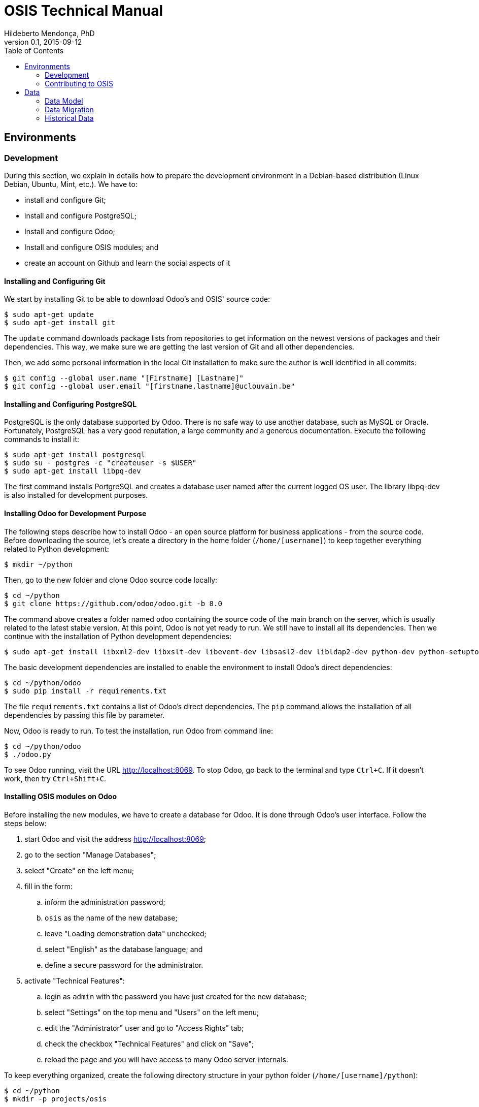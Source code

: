 = OSIS Technical Manual
Hildeberto Mendonça, PhD
v0.1, 2015-09-12
:toc: right

== Environments

=== Development

During this section, we explain in details how to prepare the development environment in a Debian-based distribution (Linux Debian, Ubuntu, Mint, etc.). We have to:

 - install and configure Git;
 - install and configure PostgreSQL;
 - Install and configure Odoo;
 - Install and configure OSIS modules; and
 - create an account on Github and learn the social aspects of it

==== Installing and Configuring Git

We start by installing Git to be able to download Odoo's and OSIS' source code:

    $ sudo apt-get update
    $ sudo apt-get install git

The `update` command downloads package lists from repositories to get information on the newest versions of packages and their dependencies. This way, we make sure we are getting the last version of Git and all other dependencies.

Then, we add some personal information in the local Git installation to make sure the author is well identified in all commits:

    $ git config --global user.name "[Firstname] [Lastname]"
    $ git config --global user.email "[firstname.lastname]@uclouvain.be"

==== Installing and Configuring PostgreSQL

PostgreSQL is the only database supported by Odoo. There is no safe way to use another database, such as MySQL or Oracle. Fortunately, PostgreSQL has a very good reputation, a large community and a generous documentation. Execute the following commands to install it:

    $ sudo apt-get install postgresql
    $ sudo su - postgres -c "createuser -s $USER"
    $ sudo apt-get install libpq-dev

The first command installs PortgreSQL and creates a database user named after the current logged OS user. The library libpq-dev is also installed for development purposes.

==== Installing Odoo for Development Purpose

The following steps describe how to install Odoo - an open source platform for business applications - from the source code. Before downloading the source, let's create a directory in the home folder (`/home/[username]`) to keep together everything related to Python development:

    $ mkdir ~/python

Then, go to the new folder and clone Odoo source code locally:

    $ cd ~/python
    $ git clone https://github.com/odoo/odoo.git -b 8.0

The command above creates a folder named `odoo` containing the source code of the main branch on the server, which is usually related to the latest stable version. At this point, Odoo is not yet ready to run. We still have to install all its dependencies. Then we continue with the installation of Python development dependencies:

    $ sudo apt-get install libxml2-dev libxslt-dev libevent-dev libsasl2-dev libldap2-dev python-dev python-setuptools python-pip python-unittest2

The basic development dependencies are installed to enable the environment to install Odoo's direct dependencies:

    $ cd ~/python/odoo
    $ sudo pip install -r requirements.txt

The file `requirements.txt` contains a list of Odoo's direct dependencies. The `pip` command allows the installation of all dependencies by passing this file by parameter.

Now, Odoo is ready to run. To test the installation, run Odoo from command line:

    $ cd ~/python/odoo
    $ ./odoo.py

To see Odoo running, visit the URL http://localhost:8069. To stop Odoo, go back to the terminal and type `Ctrl+C`. If it doesn't work, then try `Ctrl+Shift+C`.

==== Installing OSIS modules on Odoo

Before installing the new modules, we have to create a database for Odoo. It is done through Odoo's user interface. Follow the steps below:

. start Odoo and visit the address http://localhost:8069;
. go to the section "Manage Databases";
. select "Create" on the left menu;
. fill in the form:
.. inform the administration password;
.. `osis` as the name of the new database;
.. leave "Loading demonstration data" unchecked;
.. select "English" as the database language; and
.. define a secure password for the administrator.

. activate "Technical Features":
.. login as `admin` with the password you have just created for the new database;
.. select "Settings" on the top menu and "Users" on the left menu;
.. edit the "Administrator" user and go to "Access Rights" tab;
.. check the checkbox "Technical Features" and click on "Save";
.. reload the page and you will have access to many Odoo server internals.

To keep everything organized, create the following directory structure in your python folder (`/home/[username]/python`):

    $ cd ~/python
    $ mkdir -p projects/osis

Go to the new directory and clone OSIS modules:

    $ cd projects/osis
    $ git clone https://github.com/uclouvain/osis-core.git
    $ git clone https://github.com/uclouvain/osis-louvain.git

Go to Odoo's directory and create an initialization file:

    $ cd ~/python/odoo
    $ ./odoo.py --save --stop-after-init

The file `.openerp_serverrc` is created in your home directory. Edit the initialization file (.openerp_serverrc) and add the location of OSIS modules in the attribute `addons_path`:

    $ nano ~/.openerp_serverrc
           ...
           addons_path = ...,/home/[username]/python/projects/osis
           ...

Go to Odoo's folder and install the new modules:

    $ cd ~/python/odoo
    $ ./odoo.py -d osis -i osis-core,osis-louvain

==== Django

Django is a modern and lightweight web framework to support our front-end applications.

=== Contributing to OSIS

image::images/git-state-diagram.png[Git State Diagram]

The code repository is organized in three fixed branches:

- *dev*: agregates developers' contributions that are intended to be in production, but they still need to be validated.
- *qa*: at the end of the sprint, when all features are frozen, the branch `dev` is merged into `qa` to allow testers to validate the release before it gets into production.
- *master*: once the version in `qa` is fully validated, it is merged into the branch `master`, which is the one to be deployed in production.

Developers should not commit directly to any of these branches. By convention, the source code can only be changed under the context of an issue created on the issue tracker tool.

==== Creating and Working in a Branch

The issue tracker generates an incremental id that we can use to name branches. It helps to keep branches linked to issues. For example: considering an issue with the id 260, we can create a local branch with the following commands:

    $ git fetch origin dev
    $ git checkout dev
    $ git checkout -b issue#260

The first command updates the branch `dev` with the last changes on the server. The second command moves from the branch we are at the moment to the branch `dev`. The last command creates the branch `issue#260` from `dev` and immediately moves to it. From this moment, every commit will be attached to the correct branch. If the branch `dev` already exists in local, then instead of fetching it we should pull it:

    $ git pull origin dev

As we work on the issue, two commands are very useful to keep track of what has been done:

    $ git status
    $ git diff models.py

The first command shows all created, modified and removed files that are candidates to be committed. The second shows the changes in one of the modified files. When we are ready to commit, we should decide whether all changed files will be included in the commit or just a subset of them. To include all files:

    $ git commit -a -m "New entities added."

To include a subset of files, we have to add each file individually:

    $ git add models.py
    $ git add __init__.py
    $ git commit -m "New entities added."

Committing often is encouraged. All commits are done locally, thus there is no risk of conflicts until all commits are sent to the server. The `push` option sends all commits in a local branch to the server, identified by `origin`.

    $ git push origin issue#260

==== Fixing Mistakes

Version control doesn’t always happens smoothly. We will certainly face some problems and fortunately Git is very gentile on which concerns recovering from mistakes. These are some common situations we may face during development.

===== Moving to another branch before finishing the work in the current branch

Sometimes we are working in a branch and a more urgent problem arrives, requiring us to move to or create another branch. In this case, we have to commit all changes in the current branch before moving to another one, otherwise we risk to have our changes to the current branch committed in another branch. So, first add your changes and commit:

    $ git commit -a -m "New entities added but still incomplete."

and then move to an existing branch:

    $ git checkout issue#261

or create another branch from `dev`:

    $ git checkout dev
    $ git checkout -b issue#261

It also happens that we start fixing an issue but we forget to move to its respective branch. In this case, we have to commit the files related to the current branch and leave in the workspace the changes related to another branch:

    $ git add calendar.py
    $ git commit -m "Sort algorithm started."
    $ git checkout issue#260

The files that were not committed in the previous branch will be available for commit in the branch issue#260.

===== Fixing the latest commit message

    $ git commit --amend -m "message"

When we work with branches it’s very common to fool with the commits. There are many branches locally and sometimes we forget to switch to the branch related to the issue
and we end up committing on the wrong branch. When it happens before pushing the commits to the server, we can undo the last commit done with the command:

    $ git reset --soft HEAD~1

But if the commit was already pushed to the server, it is still possible to undo the push as long as other people have not pushed to the same branch after the wrong push. It is done with the following command:

    $ git push origin master -f

Stop tracking a file without deleting it locally:

    $ git rm --cached [file]

== Data

=== Data Model

==== EPC

===== Databases

There are 5 EPC databases, one for each EPC instance - *dev*, *test*, *qa*, *demo* and *production*. Within each database, EPC has access to 8 schemes - *epc*, *aid*, *fgs*, *mnd*, *pres*, *std*, *str* and *doctorats*. The schema epc depends on fgs, mnd, pres, std and str. The schema aid depends on epc. The schema doctorats is isolated. These schemes are in the scope of the database migration.

===== Files

For performance reasons, files generated by EPC are stored in a network storage space. Only references for those files are kept in the database. It significantly improved performance and maintenance in comparison to storing files directly in the database, as it was done before. Documents have an expiration date which varies from 0, for temporary files, to 3 years for more relevant documents. Since no document is older than three years, historical data are not an issue.

==== OSIS

=== Data Migration

Once the decision to migrate the applications to Odoo was made, a detailed technical analysis takes place to identify the implications of this migration in order to help decision makers to define priorities and conceive a realistic planning. The current assumption is that the data is probably the only resource that will be preserved in the process of rewriting all applications on Odoo's framework. Therefore, this document focus on the data migration only.

Odoo completely abstracts the database from programmers. The database model is created using a object-relational model where classes are used to represent database tables. Objects from those classes represent data from their respective tables. The difference from the current architecture is that programmers are fully responsible for creating the physical model while Odoo takes full responsibility over this model. Therefore, there is a very low probability that the current data model is anyhow compatible with data models managed by Odoo.

A clear evidence of that is the approach adopted by Odoo to define primary keys. While it always define a unique, numeric, auto-incremented identifier, the current physical model uses all sorts of approaches such as: single numeric column, single character column, multiple numeric columns, multiple heterogeneous columns and others. Therefore, preserving the referential integrity of the data is probably the most challenging issue to be addressed in this analysis.
This document aims to support the decision making of the project manager by gathering technical information about the data, analyzing the implications and proposing solutions for the identified issues.

==== Strategies

The main issue identified in the previous section is how to preserve referential integrity when the data is spread in different database servers. We will probably never find a 100% reliable solution given the complexity of distributed systems, but we can considerably reduce the risk of data inconsistencies by carefully evaluating all possible alternatives and picking the one with the best cost-benefit. This is indeed an effort that cannot be postponed neither avoided. We have figured 5 migration strategies, as described hereafter.

===== Synchronize data using a synchronization tool

A off-the-shelf product is used to synchronize data between Oracle and PostgreSQL bidirectionally. This solution considers that the data model is identical or very similar in both databases. This strategy is very unlikely because EPC's data model do not follow standard rules, while Odoo follows strict rules enforced by its persistence mechanism. These discrepancies may force the implementation of very specific migration logic, which is not usually covered by migration tools.

image::images/ots-sync-tool.png[]

===== Write a program to migrate data from Oracle to PostgreSQL

It seems to be inevitable the development of a custom migration tool to address this particular data migration scenario. Therefore, all the following strategies consider some level of additional development. This one, in particular, considers the development of a tool that is scheduled to run periodically, calculating the delta between both databases and updating the most out dated one.

image::images/st-sync-tool.png[]

The data model can be different because the tool encapsulates all data transformations between the models. The data model can evolve and solve current issues.

It might be more complex and more time consuming and, since it does not use the business layer to process the data, it can become inconsistent over time if the tool does not follow carefully all changes in the business layer (i.e. boundaries of transactional business operations on multiple tables can guarantee consistency while unbounded transactions made by a synchronization tool may fail, causing inconsistency).

===== Change both applications to access each other's web services

This strategy address the disadvantages of the previous one by forcing the use of the business layer during the data migration. It is possible because all updates are done through web services that processes the data in the business layer before persisting then in the database.

image::images/wsc-sync-tool.png[]

The disadvantage is that it makes EPC and Odoo highly coupled because it forces both applications to be aware of each other. As a consequence, a locoincide comt of code would have to be removed from Odoo after the complete phase out of EPC. This is a hard task because we it is not easy to distinguish which code is concrete and which one is volatile.

===== Change one of the applications to access other's web services

We could reduce high coupling by concentrating all changes for data migration on the EPC side. This way, the migration code would be discarded with EPC, leaving Odoo free of volatile code. EPC would call Odoo's web services to update its own data for every table owned by Odoo. These  data would be available read-only on EPC.

image::images/wsc-st-sync-tool.png[]

Unfortunately, an additional tool would be necessary to keep Odoo up to date with data from those tables that are still owned by EPC.

===== Post on a queue every time an update in the database occurs

This is probability the strongest strategy because it addresses all previous drawbacks. Every update on tables not yet owned by Odoo would cause a post of a message in a queue. Messages in this queue would be read by a tool, which would call Odoo web services to pass through the business layer before updating the database.

It is feasible because the business layer in EPC is implemented using EJBs and an interceptor can be attached to a EJB to have access to the data passed as arguments and returned to the caller. An interceptor would be responsible for posting on the queue.  This way, every update done by EPC is immediately available on Odoo's data model on demand.

image::images/queue-sync-tool.png[]

To identify potential drawbacks, it would be necessary to implement a proof-of-concept in order to address unforeseen issues before starting the migration to Odoo.

=== Historical Data

The current database stores data since 1984, which matches with the beginning of information systems adoption. These data are preserved, but most of them are not useful anymore for current operational processes. They actually contribute to slow down the application by constantly increasing the size of the indexes.

Historical data cannot be simply ignored in a completely new application because the nature of EPC's data is historical by default. For example, data related to students should be available from the oldest active student until the newest one, making the studies history always available for regular reporting and updates. The period in which historical data are useful might be large, but more than 30 years of historical data certainly exceeds any reasonable limit.

The challenge is to differentiate useful historical data from archivable ones. We start by classifying EPC data in four categories:

1. *Master data*:  related to the core business but treated individually, outside of a process context. For example: offers, activities, courses, etc.

2. *Business process data*: related to business processes, such as deliberation, registrations, activities approval, encodage des notes, etc.

3. *Reference data*: not directly related to the business, but related to the education domain, complementing master data. For example: countries, languages, postal codes, etc.

4. *Auditing data*: every time a record changes a version of it is preserved in an auditing table for possible data recovery.

The data within those categories can be:

1. *Operational*: data frequently updated and retrieved from the database for on-line use or reporting. All categories above contains operational data.

2. *Archivable*: data that are not used anymore in the current business context, unless for some historical reports. Business process and auditing data are strong candidates for archiving. Master and reference data are usually required for a longer period of time and should be analyzed case by case.
